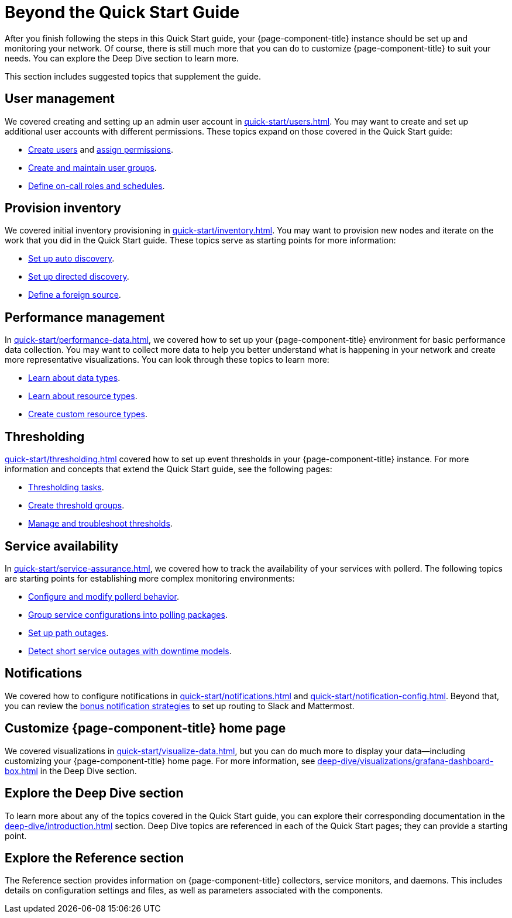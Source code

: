 
= Beyond the Quick Start Guide

After you finish following the steps in this Quick Start guide, your {page-component-title} instance should be set up and monitoring your network.
Of course, there is still much more that you can do to customize {page-component-title} to suit your needs.
You can explore the Deep Dive section to learn more.

This section includes suggested topics that supplement the guide.

== User management

We covered creating and setting up an admin user account in xref:quick-start/users.adoc[].
You may want to create and set up additional user accounts with different permissions.
These topics expand on those covered in the Quick Start guide:

* xref:deep-dive/user-management/user-config.adoc[Create users] and xref:deep-dive/user-management/security-roles.adoc[assign permissions].
* xref:deep-dive/user-management/user-groups.adoc[Create and maintain user groups].
* xref:deep-dive/user-management/user-oncall.adoc[Define on-call roles and schedules].

== Provision inventory

We covered initial inventory provisioning in xref:quick-start/inventory.adoc[].
You may want to provision new nodes and iterate on the work that you did in the Quick Start guide.
These topics serve as starting points for more information:

* xref:deep-dive/provisioning/auto-discovery.adoc[Set up auto discovery].
* xref:deep-dive/provisioning/directed-discovery.adoc[Set up directed discovery].
* xref:deep-dive/provisioning/foreign-source.adoc[Define a foreign source].

== Performance management

In xref:quick-start/performance-data.adoc[], we covered how to set up your {page-component-title} environment for basic performance data collection.
You may want to collect more data to help you better understand what is happening in your network and create more representative visualizations.
You can look through these topics to learn more:

* xref:deep-dive/performance-data-collection/data-types.adoc[Learn about data types].
* xref:deep-dive/performance-data-collection/resource-types.adoc[Learn about resource types].
* xref:deep-dive/performance-data-collection/snmp-index.adoc[Create custom resource types].

== Thresholding

xref:quick-start/thresholding.adoc[] covered how to set up event thresholds in your {page-component-title} instance.
For more information and concepts that extend the Quick Start guide, see the following pages:

* xref:deep-dive/thresholds/datasource.adoc[Thresholding tasks].
* xref:deep-dive/thresholds/thresh-group.adoc[Create threshold groups].
* xref:deep-dive/thresholds/troubleshoot.adoc[Manage and troubleshoot thresholds].

== Service availability

In xref:quick-start/service-assurance.adoc[], we covered how to track the availability of your services with pollerd.
The following topics are starting points for establishing more complex monitoring environments:

* xref:deep-dive/service-assurance/configuration.adoc[Configure and modify pollerd behavior].
* xref:deep-dive/service-assurance/polling-packages.adoc[Group service configurations into polling packages].
* xref:deep-dive/service-assurance/path-outages.adoc[Set up path outages].
* xref:deep-dive/service-assurance/downtime-model.adoc[Detect short service outages with downtime models].

== Notifications

We covered how to configure notifications in xref:quick-start/notifications.adoc[] and xref:quick-start/notification-config.adoc[].
Beyond that, you can review the xref:deep-dive/notifications/bonus-strategies.adoc[bonus notification strategies] to set up routing to Slack and Mattermost.

== Customize {page-component-title} home page

We covered visualizations in xref:quick-start/visualize-data.adoc[], but you can do much more to display your data--including customizing your {page-component-title} home page.
For more information, see xref:deep-dive/visualizations/grafana-dashboard-box.adoc[] in the Deep Dive section.

== Explore the Deep Dive section

To learn more about any of the topics covered in the Quick Start guide, you can explore their corresponding documentation in the xref:deep-dive/introduction.adoc[] section.
Deep Dive topics are referenced in each of the Quick Start pages; they can provide a starting point.

== Explore the Reference section

The Reference section provides information on {page-component-title} collectors, service monitors, and daemons.
This includes details on configuration settings and files, as well as parameters associated with the components.
